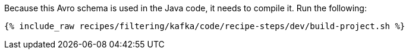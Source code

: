 Because this Avro schema is used in the Java code, it needs to compile it. Run the following:

+++++
<pre class="snippet"><code class="shell">{% include_raw recipes/filtering/kafka/code/recipe-steps/dev/build-project.sh %}</code></pre>
+++++